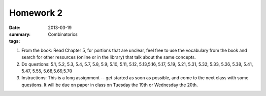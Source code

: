 Homework 2 
##########

:date: 2013-03-19
:summary: Combinatorics
:tags: 

1. From the book: Read Chapter 5, for portions that are unclear, feel free to use the vocabulary from the book and search for other resources (online or in the library) that talk about the same concepts.

2. Do questions: 5.1, 5.2, 5.3, 5.4, 5.7, 5.8, 5.9, 5.10, 5.11, 5.12, 5.13,5.16, 5.17, 5.19, 5.21, 5.31, 5.32, 5.33, 5.36, 5.38, 5.41, 5.47, 5.55, 5.68,5.69,5.70  

3. Instructions:  This is a long assignment -- get started as soon as possible, and come to the next class with some questions.  It will be due on paper in class on Tuesday the 19th or Wednesday the 20th.


